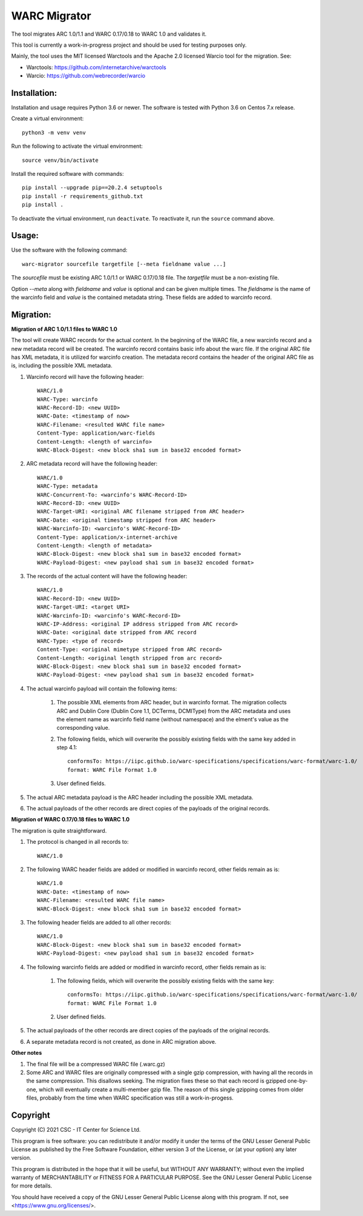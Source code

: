 WARC Migrator
=============

The tool migrates ARC 1.0/1.1 and WARC 0.17/0.18 to WARC 1.0 and validates it.

This tool is currently a work-in-progress project and should be used for
testing purposes only.

Mainly, the tool uses the MIT licensed Warctools and the Apache 2.0 licensed
Warcio tool for the migration. See:

- Warctools: https://github.com/internetarchive/warctools
- Warcio: https://github.com/webrecorder/warcio

Installation:
-------------

Installation and usage requires Python 3.6 or newer.
The software is tested with Python 3.6 on Centos 7.x release.

Create a virtual environment::
    
    python3 -m venv venv

Run the following to activate the virtual environment::

    source venv/bin/activate

Install the required software with commands::

    pip install --upgrade pip==20.2.4 setuptools
    pip install -r requirements_github.txt
    pip install .

To deactivate the virtual environment, run ``deactivate``.
To reactivate it, run the ``source`` command above.

Usage:
------

Use the software with the following command::

    warc-migrator sourcefile targetfile [--meta fieldname value ...]

The `sourcefile` must be existing ARC 1.0/1.1 or WARC 0.17/0.18 file.
The `targetfile` must be a non-existing file.

Option `--meta` along with `fieldname` and `value` is optional and can be
given multiple times. The `fieldname` is the name of the warcinfo field and
`value` is the contained metadata string. These fields are added to warcinfo
record.

Migration:
----------

**Migration of ARC 1.0/1.1 files to WARC 1.0**

The tool will create WARC records for the actual content. In the beginning of
the WARC file, a new warcinfo record and a new metadata record will be created.
The warcinfo record contains basic info about the warc file. If the original
ARC file has XML metadata, it is utilized for warcinfo creation. The metadata
record contains the header of the original ARC file as is, including the possible
XML metadata.

1. Warcinfo record will have the following header::

    WARC/1.0
    WARC-Type: warcinfo
    WARC-Record-ID: <new UUID>
    WARC-Date: <timestamp of now>
    WARC-Filename: <resulted WARC file name>
    Content-Type: application/warc-fields
    Content-Length: <length of warcinfo>
    WARC-Block-Digest: <new block sha1 sum in base32 encoded format>

2. ARC metadata record will have the following header::

    WARC/1.0
    WARC-Type: metadata
    WARC-Concurrent-To: <warcinfo's WARC-Record-ID>
    WARC-Record-ID: <new UUID>
    WARC-Target-URI: <original ARC filename stripped from ARC header>
    WARC-Date: <original timestamp stripped from ARC header>
    WARC-Warcinfo-ID: <warcinfo's WARC-Record-ID>
    Content-Type: application/x-internet-archive
    Content-Length: <length of metadata>
    WARC-Block-Digest: <new block sha1 sum in base32 encoded format>
    WARC-Payload-Digest: <new payload sha1 sum in base32 encoded format>

3. The records of the actual content will have the following header::

    WARC/1.0
    WARC-Record-ID: <new UUID>
    WARC-Target-URI: <target URI>
    WARC-Warcinfo-ID: <warcinfo's WARC-Record-ID>
    WARC-IP-Address: <original IP address stripped from ARC record>
    WARC-Date: <original date stripped from ARC record
    WARC-Type: <type of record>
    Content-Type: <original mimetype stripped from ARC record>
    Content-Length: <original length stripped from arc record>
    WARC-Block-Digest: <new block sha1 sum in base32 encoded format>
    WARC-Payload-Digest: <new payload sha1 sum in base32 encoded format>

4. The actual warcinfo payload will contain the following items:

    1. The possible XML elements from ARC header, but in warcinfo format.
       The migration collects ARC and Dublin Core (Dublin Core 1.1, DCTerms,
       DCMIType) from the ARC metadata and uses the element name as warcinfo
       field name (without namespace) and the elment's value as the
       corresponding value.
    2. The following fields, which will overwrite the possibly existing fields
       with the same key added in step 4.1::

           conformsTo: https://iipc.github.io/warc-specifications/specifications/warc-format/warc-1.0/
           format: WARC File Format 1.0

    3. User defined fields.

5. The actual ARC metadata payload is the ARC header including the possible XML metadata.

6. The actual payloads of the other records are direct copies of the payloads of
   the original records.


**Migration of WARC 0.17/0.18 files to WARC 1.0**

The migration is quite straightforward.

1. The protocol is changed in all records to::

    WARC/1.0

2. The following WARC header fields are added or modified in warcinfo record,
   other fields remain as is::

    WARC/1.0
    WARC-Date: <timestamp of now>
    WARC-Filename: <resulted WARC file name>
    WARC-Block-Digest: <new block sha1 sum in base32 encoded format>

3. The following header fields are added to all other records::

    WARC/1.0
    WARC-Block-Digest: <new block sha1 sum in base32 encoded format>
    WARC-Payload-Digest: <new payload sha1 sum in base32 encoded format>

4. The following warcinfo fields are added or modified in warcinfo record,
   other fields remain as is:

    1. The following fields, which will overwrite the possibly existing fields
       with the same key::

           conformsTo: https://iipc.github.io/warc-specifications/specifications/warc-format/warc-1.0/
           format: WARC File Format 1.0

    2. User defined fields.

5. The actual payloads of the other records are direct copies of the payloads of
   the original records.

6. A separate metadata record is not created, as done in ARC migration above.

**Other notes**

1. The final file will be a compressed WARC file (.warc.gz)

2. Some ARC and WARC files are originally compressed with a single gzip compression,
   with having all the records in the same compression. This disallows seeking. The
   migration fixes these so that each record is gzipped one-by-one, which will
   eventually create a multi-member gzip file. The reason of this single gzipping
   comes from older files, probably from the time when WARC specification was still
   a work-in-progess.

Copyright
---------
Copyright (C) 2021 CSC - IT Center for Science Ltd.

This program is free software: you can redistribute it and/or modify it under the terms
of the GNU Lesser General Public License as published by the Free Software Foundation, either
version 3 of the License, or (at your option) any later version.

This program is distributed in the hope that it will be useful, but WITHOUT ANY WARRANTY;
without even the implied warranty of MERCHANTABILITY or FITNESS FOR A PARTICULAR PURPOSE.
See the GNU Lesser General Public License for more details.

You should have received a copy of the GNU Lesser General Public License along with
this program. If not, see <https://www.gnu.org/licenses/>.
